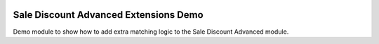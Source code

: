 .. image:: https://img.shields.io/badge/license-AGPL--3-blue.png
   :target: https://www.gnu.org/licenses/agpl
   :alt: License: AGPL-3

======================================
Sale Discount Advanced Extensions Demo
======================================

Demo module to show how to add extra matching logic to the Sale Discount Advanced module.
